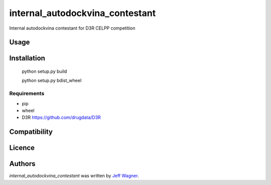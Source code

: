 internal_autodockvina_contestant
================================

.. image:: https://img.shields.io/pypi/v/internal_autodockvina_contestant.svg
    :target: https://pypi.python.org/pypi/internal_autodockvina_contestant
    :alt: Latest PyPI version

.. image:: https://travis-ci.org/cookiecutter/cookiecutter-pycustomdock.png
   :target: https://travis-ci.org/cookiecutter/cookiecutter-pycustomdock
   :alt: Latest Travis CI build status

Internal autodockvina contestant for D3R CELPP competition

Usage
-----

Installation
------------

   python setup.py build
   
   python setup.py bdist_wheel

Requirements
^^^^^^^^^^^^
* pip

* wheel

* D3R https://github.com/drugdata/D3R

Compatibility
-------------

Licence
-------

Authors
-------

`internal_autodockvina_contestant` was written by `Jeff Wagner <j5wagner@ucsd.edu>`_.
